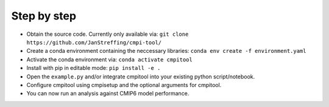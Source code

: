 Step by step
************

- Obtain the source code. Currently only available via: ``git clone https://github.com/JanStreffing/cmpi-tool/``
- Create a conda environment containing the neccessary libraries: ``conda env create -f environment.yaml``
- Activate the conda environment via: ``conda activate cmpitool``
- Install with pip in editable mode: ``pip install -e .``
- Open the ``example.py`` and/or integrate cmpitool into your existing python script/notebook. 
- Configure cmpitool using cmpisetup and the optional arguments for cmpitool.  
- You can now run an analysis against CMIP6 model performance.
